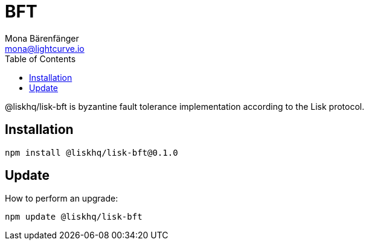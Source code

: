 = BFT
Mona Bärenfänger <mona@lightcurve.io>
:description: Technical references for the BFT package of Lisk Elements.
:toc:

@liskhq/lisk-bft is byzantine fault tolerance implementation according to the Lisk protocol.

== Installation

[source,bash]
----
npm install @liskhq/lisk-bft@0.1.0
----

== Update

How to perform an upgrade:

[source,bash]
----
npm update @liskhq/lisk-bft
----
